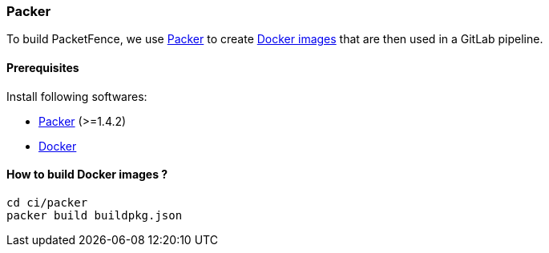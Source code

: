 === Packer

To build PacketFence, we use link:http://packer.io[Packer] to create link:https://hub.docker.com/u/inverseinc[Docker images] that are then used in a GitLab pipeline.

==== Prerequisites

.Install following softwares:
* http://packer.io/intro/getting-started/install.html[Packer] (>=1.4.2)
* https://docs.docker.com/install/[Docker]

==== How to build Docker images ?

[source,bash]
----
cd ci/packer
packer build buildpkg.json
----
